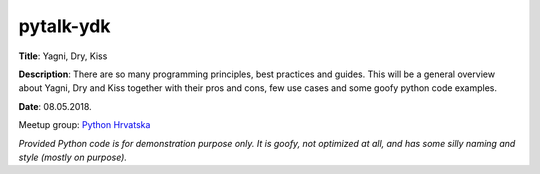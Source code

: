 pytalk-ydk
==========

**Title**: Yagni, Dry, Kiss

**Description**: There are so many programming principles, best practices and guides.
This will be a general overview about Yagni, Dry and Kiss together with their pros and cons, few use cases and some goofy python code examples.

**Date**: 08.05.2018.

Meetup group: `Python Hrvatska <https://www.meetup.com/Python-Hrvatska/>`_

*Provided Python code is for demonstration purpose only. It is goofy, not optimized at all, and has some silly naming and style (mostly on purpose).*

